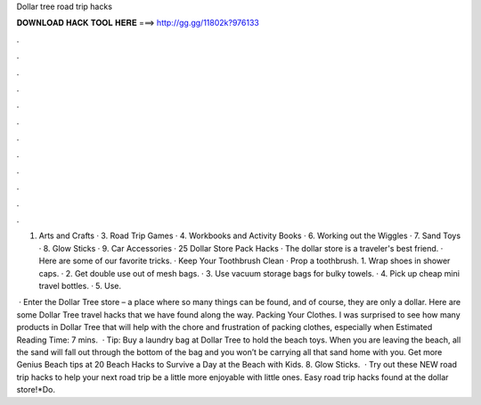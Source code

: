 Dollar tree road trip hacks



𝐃𝐎𝐖𝐍𝐋𝐎𝐀𝐃 𝐇𝐀𝐂𝐊 𝐓𝐎𝐎𝐋 𝐇𝐄𝐑𝐄 ===> http://gg.gg/11802k?976133



.



.



.



.



.



.



.



.



.



.



.



.

1. Arts and Crafts · 3. Road Trip Games · 4. Workbooks and Activity Books · 6. Working out the Wiggles · 7. Sand Toys · 8. Glow Sticks · 9. Car Accessories ·  25 Dollar Store Pack Hacks · The dollar store is a traveler's best friend. · Here are some of our favorite tricks. · Keep Your Toothbrush Clean · Prop a toothbrush. 1. Wrap shoes in shower caps. · 2. Get double use out of mesh bags. · 3. Use vacuum storage bags for bulky towels. · 4. Pick up cheap mini travel bottles. · 5. Use.

 · Enter the Dollar Tree store – a place where so many things can be found, and of course, they are only a dollar. Here are some Dollar Tree travel hacks that we have found along the way. Packing Your Clothes. I was surprised to see how many products in Dollar Tree that will help with the chore and frustration of packing clothes, especially when Estimated Reading Time: 7 mins.  · Tip: Buy a laundry bag at Dollar Tree to hold the beach toys. When you are leaving the beach, all the sand will fall out through the bottom of the bag and you won’t be carrying all that sand home with you. Get more Genius Beach tips at 20 Beach Hacks to Survive a Day at the Beach with Kids. 8. Glow Sticks.  · Try out these NEW road trip hacks to help your next road trip be a little more enjoyable with little ones. Easy road trip hacks found at the dollar store!*Do.
